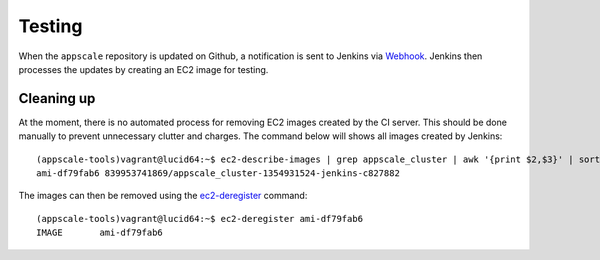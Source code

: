 .. AppScale Handbook - Testing

Testing
=======

When the ``appscale`` repository is updated on Github, a notification is sent
to Jenkins via `Webhook`_.  Jenkins then processes the updates by creating an
EC2 image for testing.


Cleaning up
-----------

At the moment, there is no automated process for removing EC2 images created by
the CI server.  This should be done manually to prevent unnecessary clutter and
charges.  The command below will shows all images created by Jenkins::

    (appscale-tools)vagrant@lucid64:~$ ec2-describe-images | grep appscale_cluster | awk '{print $2,$3}' | sort -n -k 2
    ami-df79fab6 839953741869/appscale_cluster-1354931524-jenkins-c827882

The images can then be removed using the `ec2-deregister`_ command::

    (appscale-tools)vagrant@lucid64:~$ ec2-deregister ami-df79fab6
    IMAGE	ami-df79fab6


.. _Webhook: https://help.github.com/articles/post-receive-hooks
.. _ec2-deregister: http://aws.amazon.com/articles/637
